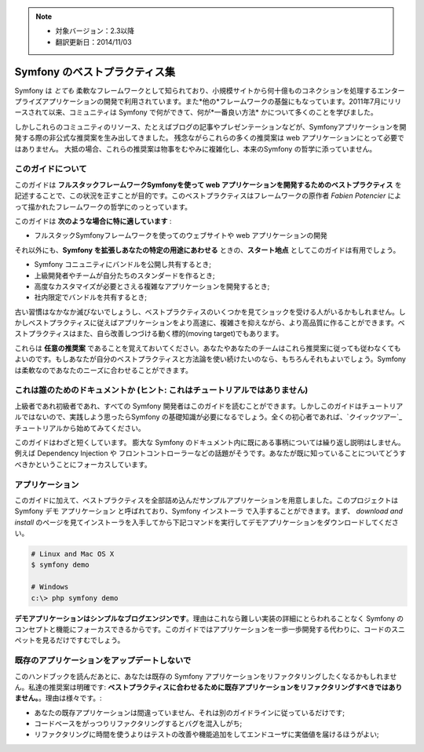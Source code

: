 .. note::

    * 対象バージョン：2.3以降
    * 翻訳更新日：2014/11/03

.. index::
   single: Symfony Framework Best Practices

Symfony のベストプラクティス集
============================

Symfony は *とても* 柔軟なフレームワークとして知られており、小規模サイトから何十億ものコネクションを処理するエンタープライズアプリケーションの開発で利用されています。また*他の*フレームワークの基盤にもなっています。2011年7月にリリースされて以来、コミュニティは Symfony で何ができて、何が*一番良い方法* かについて多くのことを学びました。

しかしこれらのコミュニティのリソース、たとえばブログの記事やプレゼンテーションなどが、Symfonyアプリケーションを開発する際の非公式な推奨案を生み出してきました。
残念ながらこれらの多くの推奨案は web アプリケーションにとって必要ではありません。
大抵の場合、これらの推奨案は物事をむやみに複雑化し、本来のSymfony の哲学に添っていません。

このガイドについて
------------------

このガイドは **フルスタックフレームワークSymfonyを使って web アプリケーションを開発するためのベストプラクティス** を記述することで、この状況を正すことが目的です。このベストプラクティスはフレームワークの原作者 `Fabien Potencier` によって描かれたフレームワークの哲学にのっとっています。

.. ノート::

    **ベストプラクティス** は *"最良の結果を生み出すためのよく練られたやり方"* を意味する単語です。そしてまさにこのガイドが提供しようしているそのものです。もしあなたがすべての推奨案に同意できないとしても、あなたのすばらしいアプリケーションをより少ない複雑さで構築するために役立つと思います。

このガイドは **次のような場合に特に適しています** :

* フルスタックSymfonyフレームワークを使ってのウェブサイトや web アプリケーションの開発

それ以外にも、**Symfony を拡張しあなたの特定の用途にあわせる** ときの、**スタート地点** としてこのガイドは有用でしょう。

* Symfony コニュニティにバンドルを公開し共有するとき;
* 上級開発者やチームが自分たちのスタンダードを作るとき;
* 高度なカスタマイズが必要とさえる複雑なアプリケーションを開発するとき;
* 社内限定でバンドルを共有するとき;

古い習慣はなかなか滅びないでしょうし、ベストプラクティスのいくつかを見てショックを受ける人がいるかもしれません。しかしベストプラクティスに従えばアプリケーションをより高速に、複雑さを抑えながら、より高品質に作ることができます。ベストプラクティスはまた、自ら改善しつづける動く標的(moving target)でもあります。

これらは **任意の推奨案** であることを覚えておいてください。あなたやあなたのチームはこれら推奨案に従っても従わなくてもよいのです。もしあなたが自分のベストプラクティスと方法論を使い続けたいのなら、もちろんそれもよいでしょう。Symfony は柔軟なのであなたのニーズに合わせることができます。

これは誰のためのドキュメントか (ヒント: これはチュートリアルではありません)
-----------------------------------------------------

上級者であれ初級者であれ、すべての Symfony 開発者はこのガイドを読むことができます。しかしこのガイドはチュートリアルではないので、実践しよう思ったらSymfony の基礎知識が必要になるでしょう。全くの初心者であれば、`クイックツアー`_ チュートリアルから始めてみてください。

このガイドはわざと短くしています。 膨大な Symfony のドキュメント内に既にある事柄については繰り返し説明はしません。例えば Dependency Injection や フロントコントローラーなどの話題がそうです。あなたが既に知っていることについてどうすべきかということにフォーカスしています。

アプリケーション
----------------

このガイドに加えて、ベストプラクティスを全部詰め込んだサンプルアプリケーションを用意しました。このプロジェクトは Symfony デモ アプリケーション と呼ばれており、Symfony インストーラ で入手することができます。まず、 `download and install` のページを見てインストーラを入手してから下記コマンドを実行してデモアプリケーションをダウンロードしてください。

.. code-block:: bash

    # Linux and Mac OS X
    $ symfony demo

    # Windows
    c:\> php symfony demo

**デモアプリケーションはシンプルなブログエンジンです**。理由はこれなら難しい実装の詳細にとらわれることなく Symfony のコンセプトと機能にフォーカスできるからです。このガイドではアプリケーションを一歩一歩開発する代わりに、コードのスニペットを見るだけですむでしょう。


既存のアプリケーションをアップデートしないで
------------------------------------------

このハンドブックを読んだあとに、あなたは既存の Symfony アプリケーションをリファクタリングしたくなるかもしれません。私達の推奨案は明確です: **ベストプラクティスに合わせるために既存アプリケーションをリファクタリングすべきではありません。**。理由は様々です。:

* あなたの既存アプリケーションは間違っていません、それは別のガイドラインに従っているだけです;
* コードベースをがっつりリファクタリングするとバグを混入しがち;
* リファクタリングに時間を使うよりはテストの改善や機能追加をしてエンドユーザに実価値を届けるほうがよい;

.. _`Fabien Potencier`: https://connect.sensiolabs.com/profile/fabpot
.. _`download and install`: https://symfony.com/download

.. 2014/11/03 brtriver d12cfe535a39244553654a4d91f16c6a313cc337
